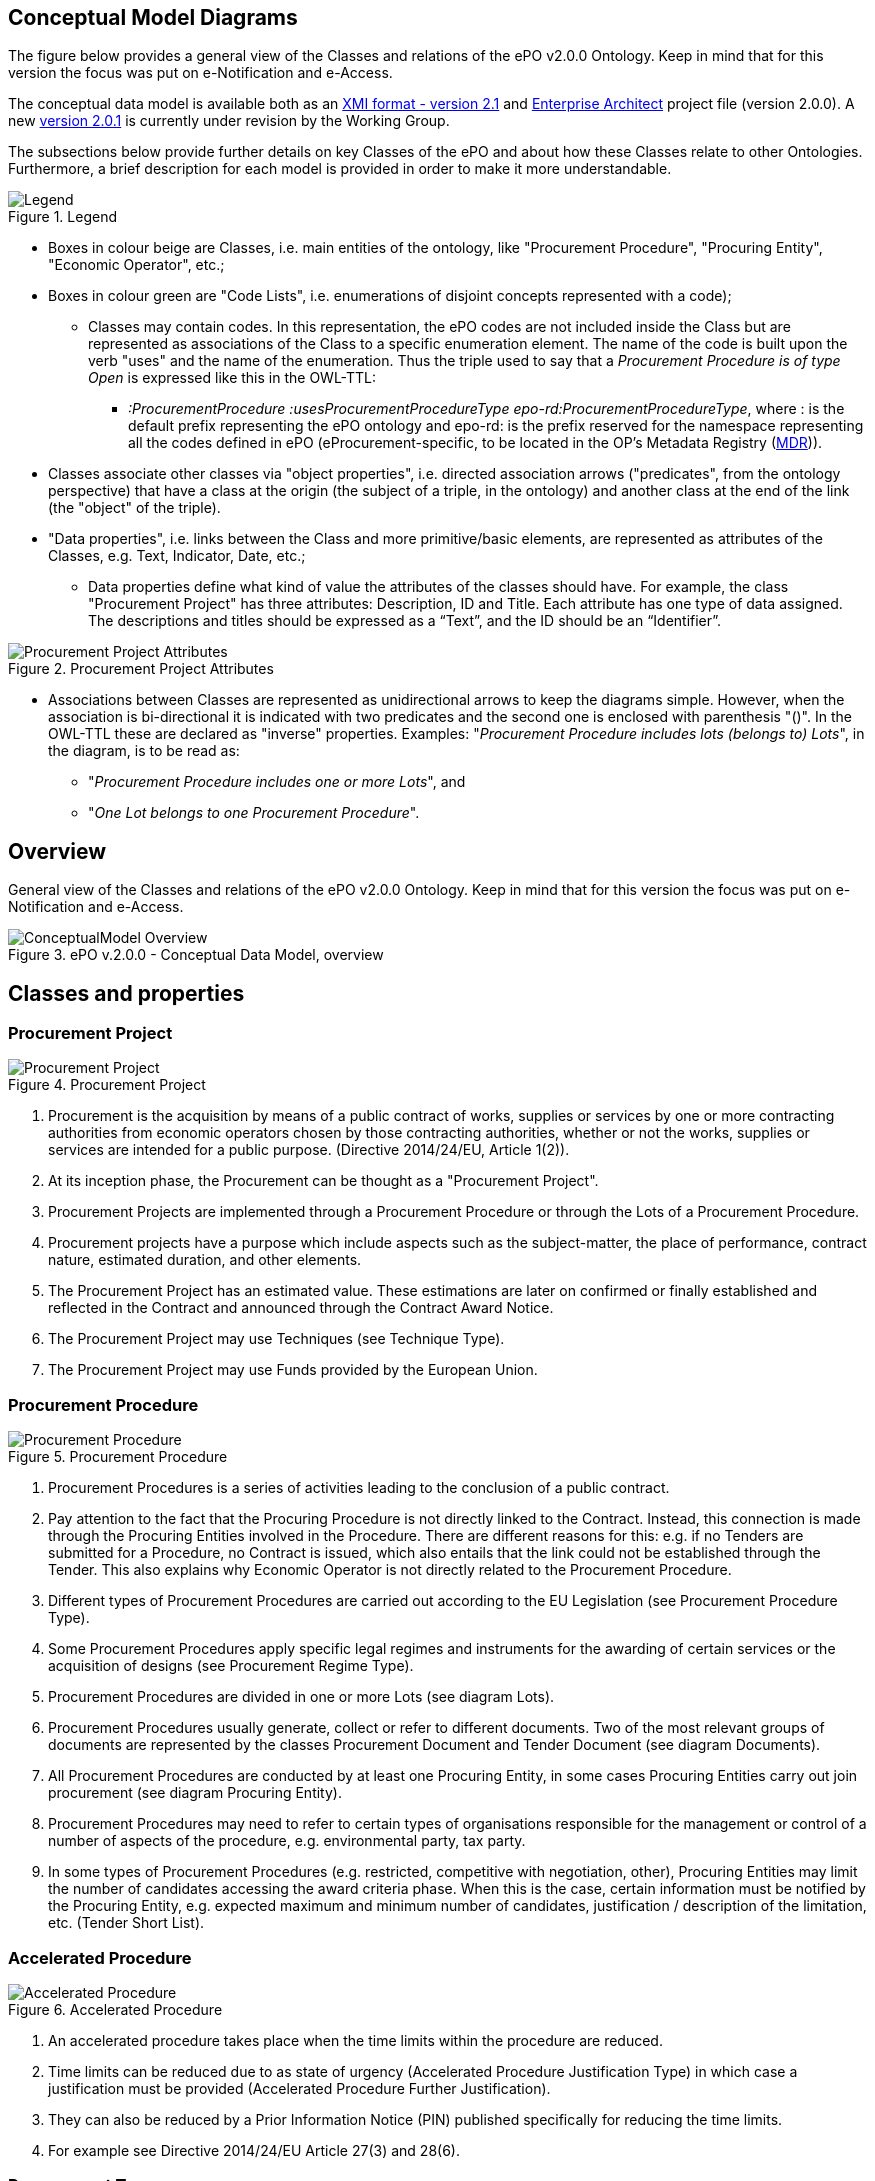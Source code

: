== Conceptual Model Diagrams

The figure below provides a general view of the Classes and relations of the ePO v2.0.0 Ontology. Keep in mind that for this version the focus was put on e-Notification and e-Access.

The conceptual data model is available both as an link:https://github.com/eprocurementontology/eprocurementontology/blob/master/v2.0.0/03_Analysis%20and%20design/EA-Conceptual%20Model/XMI/ePO-CM_v2.0.0.xml[XMI format - version 2.1] and link:https://github.com/eprocurementontology/eprocurementontology/blob/master/v2.0.0/03_Analysis%20and%20design/EA-Conceptual%20Model/ePO-CM_v2.0.0.eap[Enterprise Architect] project file (version 2.0.0). A new link:https://github.com/eprocurementontology/eprocurementontology/blob/master/v2.0.0/03_Analysis%20and%20design/EA-Conceptual%20Model/ePO-CM_v2.0.1.eap[version 2.0.1] is currently under revision by the Working Group.

The subsections below provide further details on key Classes of the ePO and about how these Classes relate to other Ontologies. Furthermore, a brief description for each model is provided in order to make it more understandable.

.Legend
image::Legend.png[align="center"]

* Boxes in colour beige are Classes, i.e. main entities of the ontology, like "Procurement Procedure", "Procuring Entity", "Economic Operator", etc.;

* Boxes in colour green are "Code Lists", i.e. enumerations of disjoint concepts represented with a code);

** Classes may contain codes. In this representation, the ePO codes are not included inside the Class but are represented as associations of the Class to a specific enumeration element. The name of the code is built upon the verb "uses" and the name of the enumeration. Thus the triple used to say that a _Procurement Procedure is of type Open_ is expressed like this in the OWL-TTL:

*** _:ProcurementProcedure :usesProcurementProcedureType epo-rd:ProcurementProcedureType_, where : is the default prefix representing the ePO ontology and epo-rd: is the prefix reserved for the namespace representing all the codes defined in ePO (eProcurement-specific, to be located in the OP’s Metadata Registry (https://publications.europa.eu/en/web/eu-vocabularies[MDR])).

* Classes associate other classes via "object properties", i.e. directed association arrows ("predicates", from the ontology perspective) that have a class at the origin (the subject of a triple, in the ontology) and another class at the end of the link (the "object" of the triple).

* "Data properties", i.e. links between the Class and more primitive/basic elements, are represented as attributes of the Classes, e.g. Text, Indicator, Date, etc.;

** Data properties define what kind of value the attributes of the classes should have. For example, the class "Procurement Project" has three attributes: Description, ID and Title. Each attribute has one type of data assigned. The descriptions and titles should be expressed as a “Text”, and the ID should be an “Identifier”.

.Procurement Project Attributes
image::Procurement Project Attributes.jpg[align="center"]

* Associations between Classes are represented as unidirectional arrows to keep the diagrams simple. However, when the association is bi-directional it is indicated with two predicates and the second one is enclosed with parenthesis "()". In the OWL-TTL these are declared as "inverse" properties. Examples: "_Procurement Procedure includes lots (belongs to) Lots_", in the diagram, is to be read as:

** "_Procurement Procedure includes one or more Lots_", and

** "_One Lot belongs to one Procurement Procedure_".


== Overview

General view of the Classes and relations of the ePO v2.0.0 Ontology. Keep in mind that for this version the focus was put on e-Notification and e-Access.

.ePO v.2.0.0 - Conceptual Data Model, overview
image::ConceptualModel_Overview.png[align="center"]

== Classes and properties

=== Procurement Project

.Procurement Project
image::Procurement Project.jpg[align="center"]

1. Procurement is the acquisition by means of a public contract of works, supplies or services by one or more contracting authorities from economic operators chosen by those contracting authorities, whether or not the works, supplies or services are intended for a public purpose. (Directive 2014/24/EU, Article 1(2)).

2. At its inception phase, the Procurement can be thought as a "Procurement Project".

3. Procurement Projects are implemented through a Procurement Procedure or through the Lots of a Procurement Procedure.

4. Procurement projects have a purpose which include aspects such as the subject-matter, the place of performance, contract nature, estimated duration, and other elements.

5. The Procurement Project has an estimated value. These estimations are later on confirmed or finally established and reflected in the Contract and announced through the Contract Award Notice.

6. The Procurement Project may use  Techniques (see Technique Type).

7. The Procurement Project may use Funds provided by the European Union.


=== Procurement Procedure

.Procurement Procedure
image::Procurement Procedure.jpg[align="center"]

1. Procurement Procedures is a series of activities leading to the conclusion of a public contract.

2. Pay attention to the fact that the Procuring Procedure is not directly linked to the Contract. Instead, this connection is made through the Procuring Entities involved in the Procedure. There are different reasons for this: e.g. if no Tenders are submitted for a Procedure, no Contract is issued, which also entails that the link could not be established through the Tender. This also explains why Economic Operator is not directly related to the Procurement Procedure.

3. Different types of Procurement Procedures are carried out according to the EU Legislation (see Procurement Procedure Type).

4. Some Procurement Procedures apply specific legal regimes and instruments for the awarding of certain services or the acquisition of designs (see Procurement Regime Type).

5. Procurement Procedures are divided in one or more Lots (see diagram Lots).

6. Procurement Procedures usually generate, collect or refer to different documents. Two of the most relevant groups of documents are represented by the classes Procurement Document and Tender Document (see diagram Documents).

7. All Procurement Procedures are conducted by at least one Procuring Entity, in some cases Procuring Entities carry out join procurement (see diagram Procuring Entity).

8. Procurement Procedures may need to refer to certain types of organisations responsible for the management or control of a number of aspects of the procedure, e.g. environmental party, tax party.

9. In some types of Procurement Procedures (e.g. restricted, competitive with negotiation, other), Procuring Entities may limit the number of candidates accessing the award criteria phase. When this is the case, certain information must be notified by the Procuring Entity, e.g. expected maximum and minimum number of candidates, justification / description of the limitation, etc. (Tender Short List).


=== Accelerated Procedure

.Accelerated Procedure
image::Accelerated Procedure.jpg[align="center"]

1. An accelerated procedure takes place when the time limits within the procedure are reduced.

2. Time limits can be reduced due to as state of urgency (Accelerated Procedure Justification Type) in which case a justification must be provided (Accelerated Procedure Further Justification).

3. They can also be reduced by a Prior Information Notice (PIN) published specifically for reducing the time limits.

4. For example see Directive 2014/24/EU Article 27(3) and 28(6).


=== Procurement Terms

.Procurement Terms
image::Procurement Terms.jpg[align="center"]

1. The Procurement Terms are "conditions or stipulations established by the Procuring  Entity:

.. Procedure Terms: conditions and stipulations determining how the procurement procedure is executed.

.. Review Terms: conditions and stipulations about the information and organisation responsible for the revision of a Procurement Procedure.

.. Tender Submission Terms: conditions and stipulations about the Tender and its submission.

.. Contract Terms: conditions and stipulations related to the implementation of the contract.

.. Tender Evaluation Terms: conditions and stipulations to evaluate the tenders.

.. Award Terms: conditions and stipulations to determine how the procurement procedure is awarded.


=== Lots

.Lots
image::Lots.jpg[align="center"]

1. A Lot is one of the parts into which a Procurement Procedure is divided.

2. One or more lots may aim at one or more Contract.

3. When preparing the Procurement Projects, Lots may be grouped.

4. Tenderers prepare their Tender for one or more Lots.

5. The Procuring Entity apply Selection and Award Criteria to one or more Lots or Group of Lots.


=== Technique

.Technique
image::Technique.jpg[align="center"]

1. Techniques are specific methods of carrying out a purchase. E.g. Framework Agreement, e-Auction or Dynamic Purchase System.

2. Each Technique has its own properties, thus Framework Agreement can be typified, has a duration, its own values, etc.


=== Procuring Entity

.Procuring Entity
image::Procuring Entity.jpg[align="center"]

1. In any Procurement Procedure, there is at least one Procuring Entity;

2. Procuring Entities are “Organizations”, appropriately identified and described (IDs, Names, Addresses, Contact Points, etc.);

3. Depending on its nature and main activity a Procuring Entity may be identified simply as a Contracting Authority (general procurement) or as a Contracting Entity pursuing the procurement of gas and heat, electricity, water, transport services, ports and airports, postal services and extraction of oil and gas and exploration for, or extraction of, coal or other solid fuels. A Contracting Entity may in turn be a Contracting Authority, a Public Undertaking or entities with special or exclusive rights (Procuring Entity Type code list);

4. For some Procurement Procedures, a Procuring Entity can join other Procuring Entities (Joint Procurement)

5. In these cases, the Procuring Entities participating in the Joint Procurement adopt one role (Procuring Entity Role Type code list), e.g. the lead of the group.

6. Procuring Entities are in general responsible for the both the management of the procurement procedure and the purchase.  However in some cases procuring entities may buy on behalf of other procuring entities or through other procuring entities ("Procuring Entity Role Type").


=== Economic Operator

.Economic Operator
image::Economic Operator.jpg[align="center"]

1. An Economic Operator is an organisation.

2. Economic Operators can be Tenderers (the submitter of the Tender) or sub-contractors.

3. When the Economic Operators are members of a group (e.g. Consortia, Joint ventures, Undertaking (EO Group Type)), and they play different roles, e.g. group lead entity, member of the group, etc. (EO Role Type).

4. The Winner of a contract is a tenderer or group of Tenderers.

5. Tenderers may rely on other Economic Operator that are subcontractors but not tenderers.

6. When guarantees are required by the Procuring Entity, Economic Operators may have to provide Financial Account details (e.g. a bank account data).


=== Tender

.Tender
image::Tender.jpg[align="center"]

1. Tenders are submitted by Tenderers, who are Economic Operators.

2. One Tender may attach one or more "Tender Documents" (e.g. the Financial Tender, the Technical Tender, Technical annexes and specifications, etc.; see the Diagram "Documents");

3. In Procurement Procedures divided into Lots, one Economic Operator submits one  Tender.  The tender specifies to which Lots it applies.

4. Procurement Procedures are always considered to have at least one lot.


=== Evaluation Result

.Evaluation Result
image::Evaluation Result.jpg[align="center"]

1. The Evaluation Result is presented in the form of a report showing the assessment of the tenders by the evaluation board.

2. The Evaluation board takes into consideration the Criterion and the Tender Evaluation Terms when assessing the tenders.

3. The awards result takes into consideration the evaluation result and awards the contract.

4. In the case of contest design competitions, the board is formed by a Jury, whose decision may be binding for the Procuring Entity (see Evaluation Board Type).


=== Contract

.Contract
image::Contract.jpg[align="center"]

1. One of the activities that takes place in the Procurement Procedure life-cycle is the evaluation of Tenderers and Tenders, and the awarding of a contract to one or more Tenderer. The awarded Tenderer(s) are the "Winner(s)".

2. The Contract may attach other Procurement Documents and other types of Documents.

3. The object of the Contract and additional data that where stated in the Procurement Project are also placed in the contract Purpose (e.g. Subject Matter, Place of Performance, Total Magnitude Quantity, etc.).

4. Similarly, the values of the Procurement that where initially estimated in the Procurement Project are set in the Procurement Value class.

5. The Contract reflects also the Awarding Results (resulting from the evaluation) and the signatory parties (Procuring Entities and Winners).

6. In case the Procurement Procedure uses Framework Agreement as Technique, the contract refers to it.


=== Criterion

.Criterion
image::Criterion.jpg[align="center"]

1. Criterion is a generic business-agnostic class. This eProcurement ontology (ePO) uses this as a base class to extend Award Criterion, Exclusion Grounds and Selection Criterion (see the rest of diagrams about criteria for details).

2. A Criterion is a condition that needs to be answered for evaluation purposes. For example:  General average turnover for the past three years.

3. All Criteria are codified via a Criteria Taxonomy. Thus, the examples above have an associated code as exclusion, selection and award criteria (see Criteria Taxonomy). Exclusion, Selection and Award criteria do extend the classes and properties of Criterion.

4. In general, Criteria are evaluated using a pass/fail method, meaning that the Tenderer or the Tender meet or do not meet the Criterion. However, selection and award criteria may be weighted (see Evaluation Method Type).

5. A Criterion may contain sub-criteria. Thus, the exclusion criteria defined in the European Directives may be further detailed in national sub-criteria, e.g. national professional misconduct-related criteria.

6. The condition described in a Criterion may be broken down into simpler elements named "Criterion Property", which are always grouped into Criterion Property Groups.

7. A Criterion Property is a more specific information needed to measure a criterion. It is a question that usually goes hand in hand with a specific requirement.  For example which follows on from the example given for criterion: Question: Amount? Requirement: The text explaining what the procuring entity is interested in measuring i.e. minimum turnover.

8. Criterion Property Groups are organised structures or related criterion properties. Following on from the example of Criterion property.  In the case of a yearly general turnover that needs to specify three turnovers for three specific years, a group of properties would be:  turnover 1987, turnover 1988, turnover 1989.

9. One criterion property is normally associated to a value (Criterion Property Datum). The value may be an economic amount, a text, a date or a period, etc.

10. The responses to one Criterion may be supported by one or more evidences (property "provides evidence"). This evidence might have to be based on a template specified by the Procuring Entity (property "base on evidence template"). The fact that one individual of an evidence is linked to one Criterion does not preclude the possibility of linking this same individual (or instance) to other Criteria.

11. In the domain of public procurement, exclusion grounds, selection criteria and award criteria are normally based on a specific legal framework (see class Legislation).


=== Award Criterion

.Award Criterion
image::Award Criterion.jpg[align="center"]

1. Award Criteria are used to evaluate Tenders. They may include the best price-quality ratio, including qualitative, environmental and/or social aspects, linked to the subject-matter of the public contract in question.

2. Thus, an Award Criterion needs to be codified as lowest, most economic tender, mixed or other (for non-objective / qualitative criteria - see Criteria Taxonomy).

3. In two-phase procedures technical and financial criteria, used in the first phase for the selection, can be reused as weighted criteria to evaluate the Tenders.

4. Award Criterion is a class that specialises Criterion. The specialisation consists in providing a property to link the Criterion to Lot.

5. Award Criterion and Award Criterion Property, both need to link to Lot.

6. This is why the class Award Criterion needs to provide specialised sub-classes for the Criterion Property Group and Criterion Property, as well as the properties linking them.


=== Exclusion Grounds

.Exclusion Grounds
image::Exclusion Grounds.jpg[align="center"]

1. Tenderers may be excluded from participate in a Procurement Procedure, in case they bridge any of the legal criteria established in the Directives. This criteria are named Exclusion Grounds.

2. Exclusion Ground extends the generic Criterion class by adding a new property ("applies to") to refer to the Tenderers that are excluded in a procedure.

3. The ePO allows to determine the exact Exclusion Grounds were not met by the Tenderer for specific Procurement Procedure. To see how the Tenderer related to Procurement Procedure, please see the diagram "Evaluation Result".


=== Selection Criterion

.Selection Criterion
image::Selection Criterion.jpg[align="center"]

1. Selection Criteria aim at ensuring that a candidate or tenderer has the legal and financial capacities and the technical and professional abilities to perform the contract to be awarded (see ePO Glossary for the difference between Candidate and Tenderer).

2. Thus, a Selection Criterion is to be classified using the Criteria Taxonomy (e.g. CRITERION.SELECTION.ECONOMIC_FINANCIAL_STANDING.TURNOVER.GENERAL_YEARLY, CRITERION.SELECTION.ECONOMIC_FINANCIAL_STANDING.TURNOVER.SPECIFIC_AVERAGE, etc.).

3. Selection Criterion is a class that specialises Criterion. The specialisation consists in providing a property to link the Criterion to Lot.

4. Selection Criterion and Selection Criterion Property, both need to link to Lot.

5. This is why the class Selection Criterion needs to provide specialised sub-classes for the Criterion Property Group and Criterion Property, as well as the properties linking them.


=== Documents

.Documents
image::Documents.jpg[align="center"]

1. The ePO sees Documents as aggregators of the business domain data. In other words, the content of a Document are individuals that exist in the data graphs. A such (aggregators of individuals) they are ideal artifacts for the interoperability.

2. In the scope of the e-Notification and e-Access time, we can identify "Procurement Documents", whilst during the e-Submission, the Tenderer prepares and sends "Tender Documents".

3. Procurement Documents are prepared by the Procuring Entity and are always particular to a Procurement Procedure.

4. Several groups of Notices can be distinguished: Prior Information Notice, Contract Notice, Contract Award Notice and Call for Expression of Interest.

5. Prior Information Notices are often drafted prior to the existence of the Procurement Procedure and in some cases may refer to more than one Procurement Procedure.

6. Prior Information Notices (PIN) announce Procurement Projects.

7. Contract Notices (CN) announce the initiation of Procurement Procedures as do certain PINs. If the CN follows a PIN previously published, the CN should refer to that PIN.

8. Contract Award Notices (CAN) in turn announce the award of a Contract(s). In the case that a CN has been published prior to the CAN the CN should be referenced in the CAN.  In the case where neither a PIN or CAN have been published prior to the CAN then a justification should be provided.

9. In restricted procedures the need of limiting the number of candidates to a short list may appear and for these cases Invitations to Tender are forward to each one of the candidates. Candidates interested in participating may submit a Request for Participation. The Invitation to Tender may refer to the Notices previously published in the context of the Procurement Procedure.

10. At tendering time, the Tenderer submits its own Tender Documents, which normally encompass a Financial Tender and a Technical Tender among other possible annexes and additional documents.

11. Contracts can experience minor modifications (Contract Modification), otherwise they may carry out new Procurement Procedures. Each modification has to be duly identified (see Contract Modification Type) and justified. These Modifications are to be published via Contract Modification Notices.


=== Contract Award Notice

.Contract Award Notice
image::Contract Award Notice.jpg[align="center"]

1. Procuring Entities shall publish the award of a contract by means of Contract Award Notices.

2. In the case of negotiated procedures without prior publication of a call for competition or for concession, a justification must be provided (Negotiated Procedure Justification Type)


=== Data Types

.Data Types
image::Data Types.jpg[align="center"]